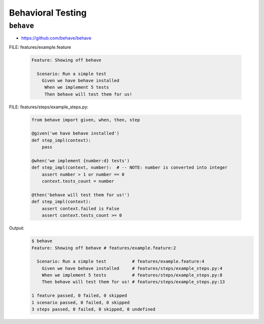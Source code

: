 Behavioral Testing
******************

``behave``
==========
* https://github.com/behave/behave

FILE: features/example.feature

    .. code-block:: text

        Feature: Showing off behave

          Scenario: Run a simple test
            Given we have behave installed
             When we implement 5 tests
             Then behave will test them for us!

FILE: features/steps/example_steps.py:

    .. code-block:: python

        from behave import given, when, then, step

        @given('we have behave installed')
        def step_impl(context):
            pass

        @when('we implement {number:d} tests')
        def step_impl(context, number):  # -- NOTE: number is converted into integer
            assert number > 1 or number == 0
            context.tests_count = number

        @then('behave will test them for us!')
        def step_impl(context):
            assert context.failed is False
            assert context.tests_count >= 0

Output:
    .. code-block:: console

        $ behave
        Feature: Showing off behave # features/example.feature:2

          Scenario: Run a simple test          # features/example.feature:4
            Given we have behave installed     # features/steps/example_steps.py:4
            When we implement 5 tests          # features/steps/example_steps.py:8
            Then behave will test them for us! # features/steps/example_steps.py:13

        1 feature passed, 0 failed, 0 skipped
        1 scenario passed, 0 failed, 0 skipped
        3 steps passed, 0 failed, 0 skipped, 0 undefined
